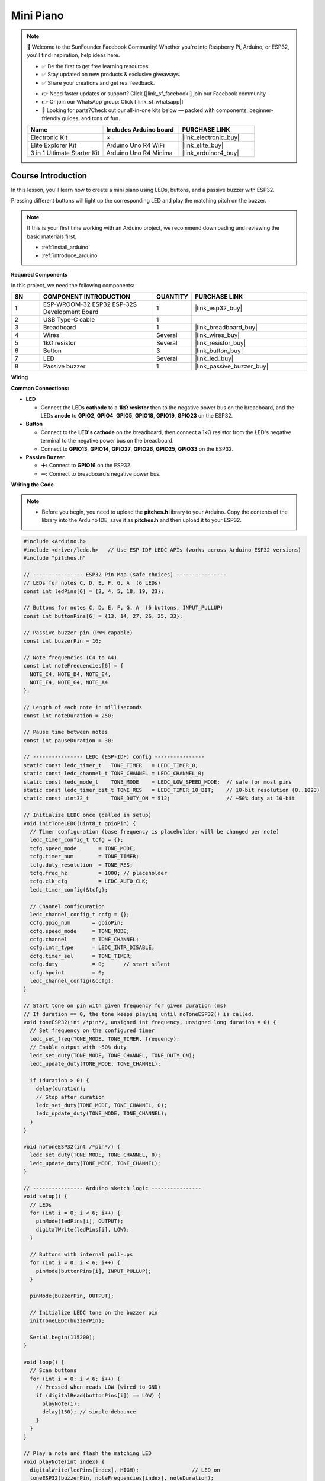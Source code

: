 .. _mini_piano:

Mini Piano
==============================================================

.. note::
  
  🌟 Welcome to the SunFounder Facebook Community! Whether you're into Raspberry Pi, Arduino, or ESP32, you'll find inspiration, help ideas here.
   
  - ✅ Be the first to get free learning resources. 
   
  - ✅ Stay updated on new products & exclusive giveaways. 
   
  - ✅ Share your creations and get real feedback.
   
  * 👉 Need faster updates or support? Click [|link_sf_facebook|] join our Facebook community 

  * 👉 Or join our WhatsApp group: Click [|link_sf_whatsapp|]
   
  * 🎁 Looking for parts?Check out our all-in-one kits below — packed with components, beginner-friendly guides, and tons of fun.
  
  .. list-table::
    :widths: 20 20 20
    :header-rows: 1

    *   - Name	
        - Includes Arduino board
        - PURCHASE LINK
    *   - Electronic Kit	
        - ×
        - |link_electronic_buy|
    *   - Elite Explorer Kit	
        - Arduino Uno R4 WiFi
        - |link_elite_buy|
    *   - 3 in 1 Ultimate Starter Kit	
        - Arduino Uno R4 Minima
        - |link_arduinor4_buy|

Course Introduction
------------------------

In this lesson, you'll learn how to create a mini piano using LEDs, buttons, and a passive buzzer with ESP32. 

Pressing different buttons will light up the corresponding LED and play the matching pitch on the buzzer.


.. .. raw:: html

..   <iframe width="700" height="394" src="https://www.youtube.com/embed/NqJJK9VHCTk?si=FN0CSh9UgaYauU8H" title="YouTube video player" frameborder="0" allow="accelerometer; autoplay; clipboard-write; encrypted-media; gyroscope; picture-in-picture; web-share" referrerpolicy="strict-origin-when-cross-origin" allowfullscreen></iframe>

.. note::

  If this is your first time working with an Arduino project, we recommend downloading and reviewing the basic materials first.
  
  * :ref:`install_arduino`
  * :ref:`introduce_arduino`

**Required Components**

In this project, we need the following components:

.. list-table::
    :widths: 5 20 5 20
    :header-rows: 1

    *   - SN
        - COMPONENT INTRODUCTION	
        - QUANTITY
        - PURCHASE LINK

    *   - 1
        - ESP-WROOM-32 ESP32 ESP-32S Development Board
        - 1
        - |link_esp32_buy|
    *   - 2
        - USB Type-C cable
        - 1
        - 
    *   - 3
        - Breadboard
        - 1
        - |link_breadboard_buy|
    *   - 4
        - Wires
        - Several
        - |link_wires_buy|
    *   - 5
        - 1kΩ resistor
        - Several
        - |link_resistor_buy|
    *   - 6
        - Button
        - 3
        - |link_button_buy|
    *   - 7
        - LED
        - Several
        - |link_led_buy|
    *   - 8
        - Passive buzzer
        - 1
        - |link_passive_buzzer_buy|


**Wiring**

.. image:: img/mini_piano_bb.png

**Common Connections:**

* **LED**

  - Connect the LEDs **cathode** to a **1kΩ resistor** then to the negative power bus on the breadboard, and the LEDs **anode** to **GPIO2**, **GPIO4**, **GPIO5**, **GPIO18**, **GPIO19**, **GPIO23** on the ESP32.

* **Button**

  - Connect to the **LED's cathode** on the breadboard, then connect a 1kΩ resistor from the LED's negative terminal to the negative power bus on the breadboard.
  - Connect to **GPIO13**, **GPIO14**, **GPIO27**, **GPIO26**, **GPIO25**, **GPIO33** on the ESP32.

* **Passive Buzzer**

  - **＋:** Connect to **GPIO16** on the ESP32.
  - **－:** Connect to breadboard’s negative power bus.

**Writing the Code**

.. note::

    * Before you begin, you need to upload the **pitches.h** library to your Arduino. Copy the contents of the library into the Arduino IDE, save it as **pitches.h** and then upload it to your ESP32.

.. code-block:: arduino

      #include <Arduino.h>
      #include <driver/ledc.h>   // Use ESP-IDF LEDC APIs (works across Arduino-ESP32 versions)
      #include "pitches.h"

      // ---------------- ESP32 Pin Map (safe choices) ----------------
      // LEDs for notes C, D, E, F, G, A  (6 LEDs)
      const int ledPins[6] = {2, 4, 5, 18, 19, 23};

      // Buttons for notes C, D, E, F, G, A  (6 buttons, INPUT_PULLUP)
      const int buttonPins[6] = {13, 14, 27, 26, 25, 33};

      // Passive buzzer pin (PWM capable)
      const int buzzerPin = 16;

      // Note frequencies (C4 to A4)
      const int noteFrequencies[6] = {
        NOTE_C4, NOTE_D4, NOTE_E4,
        NOTE_F4, NOTE_G4, NOTE_A4
      };

      // Length of each note in milliseconds
      const int noteDuration = 250;

      // Pause time between notes
      const int pauseDuration = 30;

      // ---------------- LEDC (ESP-IDF) config ----------------
      static const ledc_timer_t   TONE_TIMER   = LEDC_TIMER_0;
      static const ledc_channel_t TONE_CHANNEL = LEDC_CHANNEL_0;
      static const ledc_mode_t    TONE_MODE    = LEDC_LOW_SPEED_MODE;  // safe for most pins
      static const ledc_timer_bit_t TONE_RES   = LEDC_TIMER_10_BIT;    // 10-bit resolution (0..1023)
      static const uint32_t       TONE_DUTY_ON = 512;                  // ~50% duty at 10-bit

      // Initialize LEDC once (called in setup)
      void initToneLEDC(uint8_t gpioPin) {
        // Timer configuration (base frequency is placeholder; will be changed per note)
        ledc_timer_config_t tcfg = {};
        tcfg.speed_mode       = TONE_MODE;
        tcfg.timer_num        = TONE_TIMER;
        tcfg.duty_resolution  = TONE_RES;
        tcfg.freq_hz          = 1000; // placeholder
        tcfg.clk_cfg          = LEDC_AUTO_CLK;
        ledc_timer_config(&tcfg);

        // Channel configuration
        ledc_channel_config_t ccfg = {};
        ccfg.gpio_num       = gpioPin;
        ccfg.speed_mode     = TONE_MODE;
        ccfg.channel        = TONE_CHANNEL;
        ccfg.intr_type      = LEDC_INTR_DISABLE;
        ccfg.timer_sel      = TONE_TIMER;
        ccfg.duty           = 0;      // start silent
        ccfg.hpoint         = 0;
        ledc_channel_config(&ccfg);
      }

      // Start tone on pin with given frequency for given duration (ms)
      // If duration == 0, the tone keeps playing until noToneESP32() is called.
      void toneESP32(int /*pin*/, unsigned int frequency, unsigned long duration = 0) {
        // Set frequency on the configured timer
        ledc_set_freq(TONE_MODE, TONE_TIMER, frequency);
        // Enable output with ~50% duty
        ledc_set_duty(TONE_MODE, TONE_CHANNEL, TONE_DUTY_ON);
        ledc_update_duty(TONE_MODE, TONE_CHANNEL);

        if (duration > 0) {
          delay(duration);
          // Stop after duration
          ledc_set_duty(TONE_MODE, TONE_CHANNEL, 0);
          ledc_update_duty(TONE_MODE, TONE_CHANNEL);
        }
      }

      void noToneESP32(int /*pin*/) {
        ledc_set_duty(TONE_MODE, TONE_CHANNEL, 0);
        ledc_update_duty(TONE_MODE, TONE_CHANNEL);
      }

      // ---------------- Arduino sketch logic ----------------
      void setup() {
        // LEDs
        for (int i = 0; i < 6; i++) {
          pinMode(ledPins[i], OUTPUT);
          digitalWrite(ledPins[i], LOW);
        }

        // Buttons with internal pull-ups
        for (int i = 0; i < 6; i++) {
          pinMode(buttonPins[i], INPUT_PULLUP);
        }

        pinMode(buzzerPin, OUTPUT);

        // Initialize LEDC tone on the buzzer pin
        initToneLEDC(buzzerPin);

        Serial.begin(115200);
      }

      void loop() {
        // Scan buttons
        for (int i = 0; i < 6; i++) {
          // Pressed when reads LOW (wired to GND)
          if (digitalRead(buttonPins[i]) == LOW) {
            playNote(i);
            delay(150); // simple debounce
          }
        }
      }

      // Play a note and flash the matching LED
      void playNote(int index) {
        digitalWrite(ledPins[index], HIGH);                 // LED on
        toneESP32(buzzerPin, noteFrequencies[index], noteDuration);
        digitalWrite(ledPins[index], LOW);                  // LED off
        noToneESP32(buzzerPin);                             // ensure stop
        delay(pauseDuration);
      }

